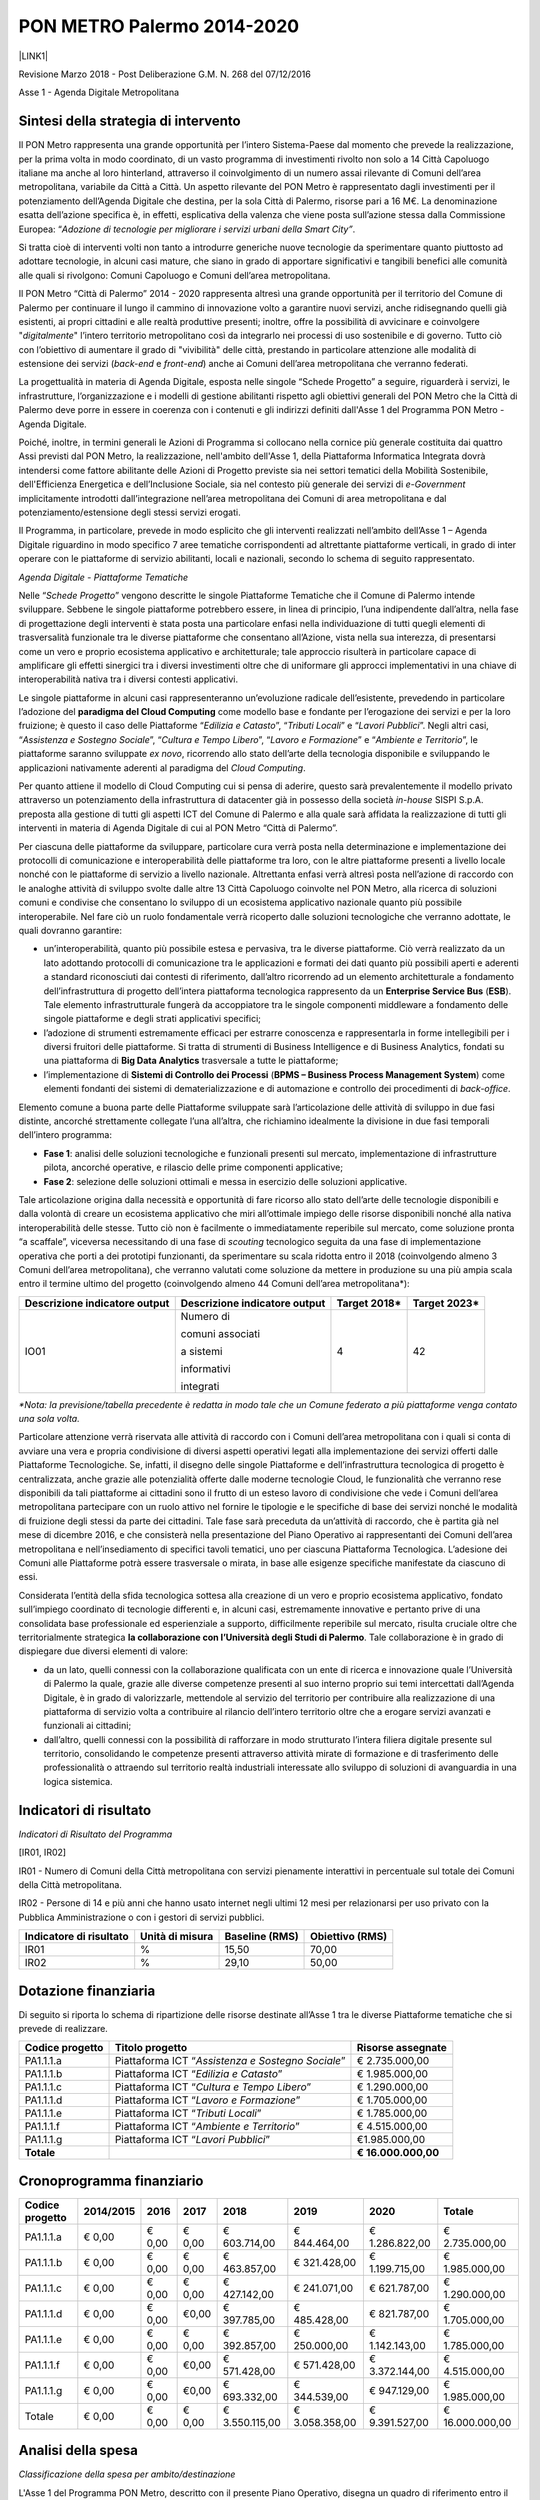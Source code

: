
.. _h3e66756091a55c4f275f441e685f39:

PON METRO Palermo 2014-2020
###########################

\ |IMG1|\ 

\ |LINK1|\  

Revisione Marzo 2018 - Post Deliberazione G.M. N. 268 del 07/12/2016

Asse 1 - Agenda Digitale Metropolitana

.. _h2b42474a43685a553b6213394d385675:

Sintesi della strategia di intervento
*************************************

Il PON Metro rappresenta una grande opportunità per l’intero Sistema-Paese dal momento che prevede la realizzazione, per la prima volta in modo coordinato, di un vasto programma di investimenti rivolto non solo a 14 Città Capoluogo italiane ma anche al loro hinterland, attraverso il coinvolgimento di un numero assai rilevante di Comuni dell’area metropolitana, variabile da Città a Città. Un aspetto rilevante del PON Metro è rappresentato dagli investimenti per il potenziamento dell’Agenda Digitale che destina, per la sola Città di Palermo, risorse pari a 16 M€. La denominazione esatta dell’azione specifica è, in effetti, esplicativa della valenza che viene posta sull’azione stessa dalla Commissione Europea: “\ |STYLE0|\ .

Si tratta cioè di interventi volti non tanto a introdurre generiche nuove tecnologie da sperimentare quanto piuttosto ad adottare tecnologie, in alcuni casi mature, che siano in grado di apportare significativi e tangibili benefici alle comunità alle quali si rivolgono: Comuni Capoluogo e Comuni dell’area metropolitana.

Il PON Metro “Città di Palermo” 2014 - 2020 rappresenta altresì una grande opportunità per il territorio del Comune di Palermo per continuare il lungo il cammino di innovazione volto a garantire nuovi servizi, anche ridisegnando quelli già esistenti, ai propri cittadini e alle realtà produttive presenti; inoltre, offre la possibilità di avvicinare e coinvolgere "\ |STYLE1|\ " l’intero territorio metropolitano così da integrarlo nei processi di uso sostenibile e di governo. Tutto ciò con l’obiettivo di aumentare il grado di "vivibilità" delle città, prestando in particolare attenzione alle modalità di estensione dei servizi (\ |STYLE2|\  e \ |STYLE3|\ ) anche ai Comuni dell’area metropolitana che verranno federati.

La progettualità in materia di Agenda Digitale, esposta nelle singole “Schede Progetto” a seguire, riguarderà i servizi, le infrastrutture, l’organizzazione e i modelli di gestione abilitanti rispetto agli obiettivi generali del PON Metro che la Città di Palermo deve porre in essere in coerenza con i contenuti e gli indirizzi definiti dall'Asse 1 del Programma PON Metro - Agenda Digitale.

Poiché, inoltre, in termini generali le Azioni di Programma si collocano nella cornice più generale costituita dai quattro Assi previsti dal PON Metro, la realizzazione, nell'ambito dell'Asse 1, della Piattaforma Informatica Integrata dovrà intendersi come fattore abilitante delle Azioni di Progetto previste sia nei settori tematici della Mobilità Sostenibile, dell'Efficienza Energetica e dell’Inclusione Sociale, sia nel contesto più generale dei servizi di \ |STYLE4|\  implicitamente introdotti dall’integrazione nell’area metropolitana dei Comuni di area metropolitana e dal potenziamento/estensione degli stessi servizi erogati.

Il Programma, in particolare, prevede in modo esplicito che gli interventi realizzati nell’ambito dell’Asse 1 – Agenda Digitale riguardino in modo specifico 7 aree tematiche corrispondenti ad altrettante piattaforme verticali, in grado di inter operare con le piattaforme di servizio abilitanti, locali e nazionali, secondo lo schema di seguito rappresentato.

\ |IMG2|\ 

\ |STYLE5|\ 

Nelle “\ |STYLE6|\ ” vengono descritte le singole Piattaforme Tematiche che il Comune di Palermo intende sviluppare. Sebbene le singole piattaforme potrebbero essere, in linea di principio, l’una indipendente dall’altra, nella fase di progettazione degli interventi è stata posta una particolare enfasi nella individuazione di tutti quegli elementi di trasversalità funzionale tra le diverse piattaforme che consentano all’Azione, vista nella sua interezza, di presentarsi come un vero e proprio ecosistema applicativo e architetturale; tale approccio risulterà in particolare capace di amplificare gli effetti sinergici tra i diversi investimenti oltre che di uniformare gli approcci implementativi in una chiave di interoperabilità nativa tra i diversi contesti applicativi.

Le singole piattaforme in alcuni casi rappresenteranno un’evoluzione radicale dell’esistente, prevedendo in particolare l’adozione del \ |STYLE7|\  come modello base e fondante per l’erogazione dei servizi e per la loro fruizione; è questo il caso delle Piattaforme “\ |STYLE8|\ ”, “\ |STYLE9|\ ” e “\ |STYLE10|\ ”. Negli altri casi, “\ |STYLE11|\ ”, “\ |STYLE12|\ ”, “\ |STYLE13|\ ” e “\ |STYLE14|\ ”, le piattaforme saranno sviluppate \ |STYLE15|\ , ricorrendo allo stato dell’arte della tecnologia disponibile e sviluppando le applicazioni nativamente aderenti al paradigma del \ |STYLE16|\ .

Per quanto attiene il modello di Cloud Computing cui si pensa di aderire, questo sarà prevalentemente il modello privato attraverso un potenziamento della infrastruttura di datacenter già in possesso della società \ |STYLE17|\  SISPI S.p.A. preposta alla gestione di tutti gli aspetti ICT del Comune di Palermo e alla quale sarà affidata la realizzazione di tutti gli interventi in materia di Agenda Digitale di cui al PON Metro “Città di Palermo”.

Per ciascuna delle piattaforme da sviluppare, particolare cura verrà posta nella determinazione e implementazione dei protocolli di comunicazione e interoperabilità delle piattaforme tra loro, con le altre piattaforme presenti a livello locale nonché con le piattaforme di servizio a livello nazionale. Altrettanta enfasi verrà altresì posta nell’azione di raccordo con le analoghe attività di sviluppo svolte dalle altre 13 Città Capoluogo coinvolte nel PON Metro, alla ricerca di soluzioni comuni e condivise che consentano lo sviluppo di un ecosistema applicativo nazionale quanto più possibile interoperabile. Nel fare ciò un ruolo fondamentale verrà ricoperto dalle soluzioni tecnologiche che verranno adottate, le quali dovranno garantire:

* un’interoperabilità, quanto più possibile estesa e pervasiva, tra le diverse piattaforme. Ciò verrà realizzato da un lato adottando protocolli di comunicazione tra le applicazioni e formati dei dati quanto più possibili aperti e aderenti a standard riconosciuti dai contesti di riferimento, dall’altro ricorrendo ad un elemento architetturale a fondamento dell’infrastruttura di progetto dell’intera piattaforma tecnologica rappresento da un \ |STYLE18|\  (\ |STYLE19|\ ). Tale elemento infrastrutturale fungerà da accoppiatore tra le singole componenti middleware a fondamento delle singole piattaforme e degli strati applicativi specifici; 

* l’adozione di strumenti estremamente efficaci per estrarre conoscenza e rappresentarla in forme intellegibili per i diversi fruitori delle piattaforme. Si tratta di strumenti di Business Intelligence e di Business Analytics, fondati su una piattaforma di \ |STYLE20|\  trasversale a tutte le piattaforme;

* l’implementazione di \ |STYLE21|\  (\ |STYLE22|\ ) come elementi fondanti dei sistemi di dematerializzazione e di automazione e controllo dei procedimenti di \ |STYLE23|\ .

Elemento comune a buona parte delle Piattaforme sviluppate sarà l’articolazione delle attività di sviluppo in due fasi distinte, ancorché strettamente collegate l’una all’altra, che richiamino idealmente la divisione in due fasi temporali dell’intero programma:

* \ |STYLE24|\ : analisi delle soluzioni tecnologiche e funzionali presenti sul mercato, implementazione di infrastrutture pilota, ancorché operative, e rilascio delle prime componenti applicative; 

* \ |STYLE25|\ : selezione delle soluzioni ottimali e messa in esercizio delle soluzioni applicative.

Tale articolazione origina dalla necessità e opportunità di fare ricorso allo stato dell’arte delle tecnologie disponibili e dalla volontà di creare un ecosistema applicativo che miri all’ottimale impiego delle risorse disponibili nonché alla nativa interoperabilità delle stesse. Tutto ciò non è facilmente o immediatamente reperibile sul mercato, come soluzione pronta “a scaffale”, viceversa necessitando di una fase di \ |STYLE26|\  tecnologico seguita da una fase di implementazione operativa che porti a dei prototipi funzionanti, da sperimentare su scala ridotta entro il 2018 (coinvolgendo almeno 3 Comuni dell’area metropolitana), che verranno valutati come soluzione da mettere in produzione su una più ampia scala entro il termine ultimo del progetto (coinvolgendo almeno 44 Comuni dell’area metropolitana\*):


+-----------------------------+-----------------------------+-------------+-------------+
|Descrizione indicatore output|Descrizione indicatore output|Target 2018\*|Target 2023\*|
+=============================+=============================+=============+=============+
|IO01                         |Numero di                    |4            |42           |
|                             |                             |             |             |
|                             |comuni associati             |             |             |
|                             |                             |             |             |
|                             |a sistemi                    |             |             |
|                             |                             |             |             |
|                             |informativi                  |             |             |
|                             |                             |             |             |
|                             |integrati                    |             |             |
+-----------------------------+-----------------------------+-------------+-------------+

\ |STYLE27|\ 

Particolare attenzione verrà riservata alle attività di raccordo con i Comuni dell’area metropolitana con i quali si conta di avviare una vera e propria condivisione di diversi aspetti operativi legati alla implementazione dei servizi offerti dalle Piattaforme Tecnologiche. Se, infatti, il disegno delle singole Piattaforme e dell’infrastruttura tecnologica di progetto è centralizzata, anche grazie alle potenzialità offerte dalle moderne tecnologie Cloud, le funzionalità che verranno rese disponibili da tali piattaforme ai cittadini sono il frutto di un esteso lavoro di condivisione che vede i Comuni dell’area metropolitana partecipare con un ruolo attivo nel fornire le tipologie e le specifiche di base dei servizi nonché le modalità di fruizione degli stessi da parte dei cittadini. Tale fase sarà preceduta da un’attività di raccordo, che è partita già nel mese di dicembre 2016, e che consisterà nella presentazione del Piano Operativo ai rappresentanti dei Comuni dell’area metropolitana e nell’insediamento di specifici tavoli tematici, uno per ciascuna Piattaforma Tecnologica. L’adesione dei Comuni alle Piattaforme potrà essere trasversale o mirata, in base alle esigenze specifiche manifestate da ciascuno di essi.

Considerata l’entità della sfida tecnologica sottesa alla creazione di un vero e proprio ecosistema applicativo, fondato sull’impiego coordinato di tecnologie differenti e, in alcuni casi, estremamente innovative e pertanto prive di una consolidata base professionale ed esperienziale a supporto, difficilmente reperibile sul mercato, risulta cruciale oltre che territorialmente strategica \ |STYLE28|\ . Tale collaborazione è in grado di dispiegare due diversi elementi di valore:

* da un lato, quelli connessi con la collaborazione qualificata con un ente di ricerca e innovazione quale l’Università di Palermo la quale, grazie alle diverse competenze presenti al suo interno proprio sui temi intercettati dall’Agenda Digitale, è in grado di valorizzarle, mettendole al servizio del territorio per contribuire alla realizzazione di una piattaforma di servizio volta a contribuire al rilancio dell’intero territorio oltre che a erogare servizi avanzati e funzionali ai cittadini;

* dall’altro, quelli connessi con la possibilità di rafforzare in modo strutturato l’intera filiera digitale presente sul territorio, consolidando le competenze presenti attraverso attività mirate di formazione e di trasferimento delle professionalità o attraendo sul territorio realtà industriali interessate allo sviluppo di soluzioni di avanguardia in una logica sistemica.

.. _h80421d5e92644230c3610484256:

Indicatori di risultato
***********************

\ |STYLE29|\ 

[IR01, IR02]

IR01 - Numero di Comuni della Città metropolitana con servizi pienamente interattivi in percentuale sul totale dei Comuni della Città metropolitana.

IR02 - Persone di 14 e più anni che hanno usato internet negli ultimi 12 mesi per relazionarsi per uso privato con la Pubblica Amministrazione o con i gestori di servizi pubblici.

+-----------------------+---------------+--------------+---------------+
|Indicatore di risultato|Unità di misura|Baseline (RMS)|Obiettivo (RMS)|
+=======================+===============+==============+===============+
|IR01                   |%              |15,50         |70,00          |
+-----------------------+---------------+--------------+---------------+
|IR02                   |%              |29,10         |50,00          |
+-----------------------+---------------+--------------+---------------+

.. _h3a247b4f3668261c463261685b586f:

Dotazione finanziaria
*********************

Di seguito si riporta lo schema di ripartizione delle risorse destinate all’Asse 1 tra le diverse Piattaforme tematiche che si prevede di realizzare.


+---------------+-------------------------------+-----------------+
|Codice progetto|Titolo progetto                |Risorse assegnate|
+===============+===============================+=================+
|PA1.1.1.a      |Piattaforma ICT “\ |STYLE30|\ ”|€ 2.735.000,00   |
+---------------+-------------------------------+-----------------+
|PA1.1.1.b      |Piattaforma ICT “\ |STYLE31|\ ”|€ 1.985.000,00   |
+---------------+-------------------------------+-----------------+
|PA1.1.1.c      |Piattaforma ICT “\ |STYLE32|\ ”|€ 1.290.000,00   |
+---------------+-------------------------------+-----------------+
|PA1.1.1.d      |Piattaforma ICT “\ |STYLE33|\ ”|€ 1.705.000,00   |
+---------------+-------------------------------+-----------------+
|PA1.1.1.e      |Piattaforma ICT “\ |STYLE34|\ ”|€ 1.785.000,00   |
+---------------+-------------------------------+-----------------+
|PA1.1.1.f      |Piattaforma ICT “\ |STYLE35|\ ”|€ 4.515.000,00   |
+---------------+-------------------------------+-----------------+
|PA1.1.1.g      |Piattaforma ICT “\ |STYLE36|\ ”|€1.985.000,00    |
+---------------+-------------------------------+-----------------+
|\ |STYLE37|\   |                               |\ |STYLE38|\     |
+---------------+-------------------------------+-----------------+

.. _h2626a662a6b113685261702b40722c:

Cronoprogramma finanziario
**************************


+---------------+---------+------+------+--------------+--------------+--------------+---------------+
|Codice progetto|2014/2015|2016  |2017  |2018          |2019          |2020          |Totale         |
+===============+=========+======+======+==============+==============+==============+===============+
|PA1.1.1.a      |€ 0,00   |€ 0,00|€ 0,00|€ 603.714,00  |€ 844.464,00  |€ 1.286.822,00|€ 2.735.000,00 |
+---------------+---------+------+------+--------------+--------------+--------------+---------------+
|PA1.1.1.b      |€ 0,00   |€ 0,00|€ 0,00|€ 463.857,00  |€ 321.428,00  |€ 1.199.715,00|€ 1.985.000,00 |
+---------------+---------+------+------+--------------+--------------+--------------+---------------+
|PA1.1.1.c      |€ 0,00   |€ 0,00|€ 0,00|€ 427.142,00  |€ 241.071,00  |€ 621.787,00  |€ 1.290.000,00 |
+---------------+---------+------+------+--------------+--------------+--------------+---------------+
|PA1.1.1.d      |€ 0,00   |€ 0,00|€0,00 |€ 397.785,00  |€ 485.428,00  |€ 821.787,00  |€ 1.705.000,00 |
+---------------+---------+------+------+--------------+--------------+--------------+---------------+
|PA1.1.1.e      |€ 0,00   |€ 0,00|€ 0,00|€ 392.857,00  |€ 250.000,00  |€ 1.142.143,00|€ 1.785.000,00 |
+---------------+---------+------+------+--------------+--------------+--------------+---------------+
|PA1.1.1.f      |€ 0,00   |€ 0,00|€0,00 |€ 571.428,00  |€ 571.428,00  |€ 3.372.144,00|€ 4.515.000,00 |
+---------------+---------+------+------+--------------+--------------+--------------+---------------+
|PA1.1.1.g      |€ 0,00   |€ 0,00|€0,00 |€ 693.332,00  |€ 344.539,00  |€ 947.129,00  |€ 1.985.000,00 |
+---------------+---------+------+------+--------------+--------------+--------------+---------------+
|Totale         |€ 0,00   |€ 0,00|€ 0,00|€ 3.550.115,00|€ 3.058.358,00|€ 9.391.527,00|€ 16.000.000,00|
+---------------+---------+------+------+--------------+--------------+--------------+---------------+

.. _h3d2231792332f56687a7544693a25:

Analisi della spesa
*******************

\ |STYLE39|\ 

L'Asse 1 del Programma PON Metro, descritto con il presente Piano Operativo, disegna un quadro di riferimento entro il quale, i diversi ambiti progettuali di intervento concorrono, unitariamente e organicamente, a definire i servizi, le infrastrutture, l’organizzazione ed i modelli di gestione abilitanti rispetto agli obiettivi generali del PON METRO che la Città di Palermo intende porre in atto in coerenza con i contenuti e gli indirizzi definiti dall’ Agenda Digitale.

In questa cornice, assumono una particolare rilevanza le azioni di convergenza che hanno per obiettivo una programmazione della spesa organizzata sia in termini di ambito di intervento che in termini di modello di propagazione dei servizi.

Le figure che seguono rappresentano, rispettivamente, lo schema architetturale della piattaforma Informatica di Città e un dettaglio dello schema logico del datacenter.

Tali schemi vengono assunti quali elementi cardine di riferimento per rappresentare sinteticamente il modello di convergenza della spesa riportato nella tabella seguente.

\ |IMG3|\ 

Piattaforma Informatica di Città

Lo schema precedente rappresenta la Piattaforma Informatica di Città con l’insieme dei macro-servizi offerti:

        ●      Servizi Cloud (\ |STYLE40|\ , \ |STYLE41|\ ) secondo i modelli:

            o    IaaS: Infrastructure as a Service

            o    Paas: Platform as a Service

            o    SaaS: Software as a Service

        ●      Connettività di Città:

            o    MAN: rete di trasporto (Anello telematico)

            o    LAN: reti di raccolta/accesso

            o    WAN: accesso Internet e alle reti geografiche.

\ |IMG4|\ 

\ |STYLE42|\ 

L’architettura Logica del Data Center evidenzia, invece, la disarticolazione delle diverse piattaforme costitutive.

Nella Tabella seguente si riporta l’articolazione in Piattaforme dell’intera infrastruttura ICT del progetto.


+-----------------------------------------------------+------------------------------------------------------------------------------------------------------------------------------------------------+------------------------------------------------------------------------------------------------------------------+
|Piattaforma                                          |Descrizione                                                                                                                                     |Articolazione                                                                                                     |
+=====================================================+================================================================================================================================================+==================================================================================================================+
|Piattaforma Cloud                                    |Infrastruttura computazionale, Cloud e SLA                                                                                                      |Server, storage enetwork                                                                                          |
+-----------------------------------------------------+------------------------------------------------------------------------------------------------------------------------------------------------+------------------------------------------------------------------------------------------------------------------+
|                                                     |                                                                                                                                                |Piattaforma IaaS                                                                                                  |
|                                                     |                                                                                                                                                |                                                                                                                  |
|                                                     |                                                                                                                                                |                                                                                                                  |
+-----------------------------------------------------+------------------------------------------------------------------------------------------------------------------------------------------------+------------------------------------------------------------------------------------------------------------------+
|                                                     |                                                                                                                                                |Servizi di Business Continuity                                                                                    |
|                                                     |                                                                                                                                                |                                                                                                                  |
|                                                     |                                                                                                                                                |                                                                                                                  |
+-----------------------------------------------------+------------------------------------------------------------------------------------------------------------------------------------------------+------------------------------------------------------------------------------------------------------------------+
|                                                     |                                                                                                                                                |Servizi di integrazione                                                                                           |
|                                                     |                                                                                                                                                |                                                                                                                  |
|                                                     |                                                                                                                                                |                                                                                                                  |
+-----------------------------------------------------+------------------------------------------------------------------------------------------------------------------------------------------------+------------------------------------------------------------------------------------------------------------------+
|Piattaforma Middleware                               |Strato middleware polivalente, trasversale e funzionale al supporto delle diverse piattaforme applicative implementate col programma            |Piattaforma ESB, IM e AC                                                                                          |
+-----------------------------------------------------+------------------------------------------------------------------------------------------------------------------------------------------------+------------------------------------------------------------------------------------------------------------------+
|                                                     |                                                                                                                                                |Strato PaaS                                                                                                       |
|                                                     |                                                                                                                                                |                                                                                                                  |
|                                                     |                                                                                                                                                |                                                                                                                  |
+-----------------------------------------------------+------------------------------------------------------------------------------------------------------------------------------------------------+------------------------------------------------------------------------------------------------------------------+
|                                                     |                                                                                                                                                |Piattaforma BPM e gestione documentale + piattaforma CMS/portali                                                  |
|                                                     |                                                                                                                                                |                                                                                                                  |
|                                                     |                                                                                                                                                |                                                                                                                  |
+-----------------------------------------------------+------------------------------------------------------------------------------------------------------------------------------------------------+------------------------------------------------------------------------------------------------------------------+
|                                                     |                                                                                                                                                |Datawarehouse, Business Intelligence & Business Analytics                                                         |
|                                                     |                                                                                                                                                |                                                                                                                  |
|                                                     |                                                                                                                                                |                                                                                                                  |
+-----------------------------------------------------+------------------------------------------------------------------------------------------------------------------------------------------------+------------------------------------------------------------------------------------------------------------------+
|                                                     |                                                                                                                                                |Integrazione SPID e Carta del cittadino                                                                           |
|                                                     |                                                                                                                                                |                                                                                                                  |
|                                                     |                                                                                                                                                |                                                                                                                  |
+-----------------------------------------------------+------------------------------------------------------------------------------------------------------------------------------------------------+------------------------------------------------------------------------------------------------------------------+
|                                                     |                                                                                                                                                |Servizi di integrazione                                                                                           |
|                                                     |                                                                                                                                                |                                                                                                                  |
|                                                     |                                                                                                                                                |                                                                                                                  |
+-----------------------------------------------------+------------------------------------------------------------------------------------------------------------------------------------------------+------------------------------------------------------------------------------------------------------------------+
|Piattaforme Applicative                              |Piattaforme applicative specifiche, concepite nativamente in tecnologia Cloud, che si avvalgono delle diverse componenti middleware implementate|Piattaforma Applicative con specifico riferimento allo sviluppo degli elementi di interfaccia front-end e back-end|
+-----------------------------------------------------+------------------------------------------------------------------------------------------------------------------------------------------------+------------------------------------------------------------------------------------------------------------------+
|Portale metropolitano                                |Portale di Accesso, integrato alle piattaforme applicative e aperto anche ai Comuni di area metropolitana coinvolti nel programma               |Portale di Accesso                                                                                                |
+-----------------------------------------------------+------------------------------------------------------------------------------------------------------------------------------------------------+------------------------------------------------------------------------------------------------------------------+
|Piattaforma di connettività urbana: WiFi di distretto|Piattaforma di accesso per la connettività multimodale di supporto all'infrastruttura IoT di monitoraggio ambientale                            |Servizi per la Funzionalizzazione dell’anello telematico                                                          |
+-----------------------------------------------------+------------------------------------------------------------------------------------------------------------------------------------------------+------------------------------------------------------------------------------------------------------------------+
|                                                     |                                                                                                                                                |Integrazione servizi e reti a banda larga ed ultra larga                                                          |
+-----------------------------------------------------+------------------------------------------------------------------------------------------------------------------------------------------------+------------------------------------------------------------------------------------------------------------------+
|                                                     |                                                                                                                                                |WiFi di distretto                                                                                                 |
+-----------------------------------------------------+------------------------------------------------------------------------------------------------------------------------------------------------+------------------------------------------------------------------------------------------------------------------+
|Sensoristica IOT ambientale                          |Infrastruttura IoT di monitoraggio ambientale                                                                                                   |Sensori IoT ambientali - TPL                                                                                      |
+-----------------------------------------------------+------------------------------------------------------------------------------------------------------------------------------------------------+------------------------------------------------------------------------------------------------------------------+
|                                                     |                                                                                                                                                |Sensori IoT ambientali - pali illuminazione                                                                       |
+-----------------------------------------------------+------------------------------------------------------------------------------------------------------------------------------------------------+------------------------------------------------------------------------------------------------------------------+
|                                                     |                                                                                                                                                |Sensori IoT ambientali - territorio                                                                               |
+-----------------------------------------------------+------------------------------------------------------------------------------------------------------------------------------------------------+------------------------------------------------------------------------------------------------------------------+

Con riferimento alla “\ |STYLE43|\ ” si precisa che il sistema è esclusivamente funzionale e strumentale all'attuazione del servizio di sensoristica IOT ambientale. La piattaforma non è volta ad aumentare l’accessibilità ai servizi da parte dei cittadini.

 

È opportuno menzionare in questa fase come le diverse piattaforme contribuiscano in modo trasversale e funzionale alla implementazione delle diverse piattaforme applicative espressamente previste dal progetto e meglio descritte nelle singole schede seguenti. È inoltre opportuno precisare in questa sede che alcuni servizi/piattaforme annoverate nello schema di cui sopra, pur essendo logicamente inserite nel novero delle componenti dell’infrastruttura ICT di progetto, verranno realizzati con risorse da rinvenire sugli altri Assi; è questo il caso della sensoristica IoT Ambientale – TPL e dei pali di illuminazione o della piattaforma semaforica. Tali componenti sono annoverate nello schema di cui sopra dal momento che, per la loro implementazione, si avvarranno, in modo assolutamente rilevante, delle componenti architetturali implementate per le altre piattaforme di progetto, nella logica di ecosistema di progetto più volte richiamata in precedenza.


.. bottom of content


.. |STYLE0| replace:: *Adozione di tecnologie per migliorare i servizi urbani della Smart City”*

.. |STYLE1| replace:: *digitalmente*

.. |STYLE2| replace:: *back-end*

.. |STYLE3| replace:: *front-end*

.. |STYLE4| replace:: *e-Government*

.. |STYLE5| replace:: *Agenda Digitale - Piattaforme Tematiche*

.. |STYLE6| replace:: *Schede Progetto*

.. |STYLE7| replace:: **paradigma del Cloud Computing**

.. |STYLE8| replace:: *Edilizia e Catasto*

.. |STYLE9| replace:: *Tributi Locali*

.. |STYLE10| replace:: *Lavori Pubblici*

.. |STYLE11| replace:: *Assistenza e Sostegno Sociale*

.. |STYLE12| replace:: *Cultura e Tempo Libero*

.. |STYLE13| replace:: *Lavoro e Formazione*

.. |STYLE14| replace:: *Ambiente e Territorio*

.. |STYLE15| replace:: *ex novo*

.. |STYLE16| replace:: *Cloud Computing*

.. |STYLE17| replace:: *in-house*

.. |STYLE18| replace:: **Enterprise Service Bus**

.. |STYLE19| replace:: **ESB**

.. |STYLE20| replace:: **Big Data Analytics**

.. |STYLE21| replace:: **Sistemi di Controllo dei Processi**

.. |STYLE22| replace:: **BPMS – Business Process Management System**

.. |STYLE23| replace:: *back-office*

.. |STYLE24| replace:: **Fase 1**

.. |STYLE25| replace:: **Fase 2**

.. |STYLE26| replace:: *scouting*

.. |STYLE27| replace:: *\*Nota: la previsione/tabella precedente è redatta in modo tale che un Comune federato a più piattaforme venga contato una sola volta.*

.. |STYLE28| replace:: **la collaborazione con l’Università degli Studi di Palermo**

.. |STYLE29| replace:: *Indicatori di Risultato del Programma*

.. |STYLE30| replace:: *Assistenza e Sostegno Sociale*

.. |STYLE31| replace:: *Edilizia e Catasto*

.. |STYLE32| replace:: *Cultura e Tempo Libero*

.. |STYLE33| replace:: *Lavoro e Formazione*

.. |STYLE34| replace:: *Tributi Locali*

.. |STYLE35| replace:: *Ambiente e Territorio*

.. |STYLE36| replace:: *Lavori Pubblici*

.. |STYLE37| replace:: **Totale**

.. |STYLE38| replace:: **€ 16.000.000,00**

.. |STYLE39| replace:: *Classificazione della spesa per ambito/destinazione*

.. |STYLE40| replace:: *server virtualization*

.. |STYLE41| replace:: *virtual storage*

.. |STYLE42| replace:: *Architettura logica del DataCenter*

.. |STYLE43| replace:: *Piattaforma di connettività urbana: WiFi di distretto*


.. |LINK1| raw:: html

    <a href="https://ponmetro.comune.palermo.it" target="_blank">https://ponmetro.comune.palermo.it</a>


.. |IMG1| image:: static/ponmetro_1.png
   :height: 84 px
   :width: 601 px

.. |IMG2| image:: static/ponmetro_2.png
   :height: 236 px
   :width: 493 px

.. |IMG3| image:: static/ponmetro_3.png
   :height: 334 px
   :width: 516 px

.. |IMG4| image:: static/ponmetro_4.png
   :height: 262 px
   :width: 401 px
